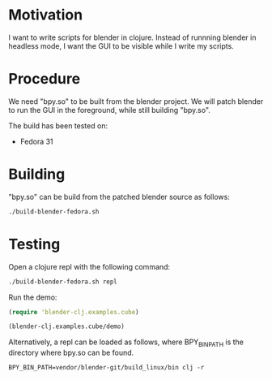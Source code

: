 * Motivation

I want to write scripts for blender in clojure. Instead of runnning blender
in headless mode, I want the GUI to be visible while I write my scripts.

* Procedure

We need "bpy.so" to be built from the blender project. We will patch blender to run the GUI in the foreground, while still building "bpy.so".

The build has been tested on:

- Fedora 31

* Building

"bpy.so" can be build from the patched blender source as follows:

#+BEGIN_SRC sh
./build-blender-fedora.sh
#+END_SRC

* Testing

Open a clojure repl with the following command:

#+BEGIN_SRC sh
./build-blender-fedora.sh repl
#+END_SRC

Run the demo:

#+BEGIN_SRC clojure
(require 'blender-clj.examples.cube)

(blender-clj.examples.cube/demo)
#+END_SRC

Alternatively, a repl can be loaded as follows, where BPY_BIN_PATH is the directory where bpy.so can be found.

#+BEGIN_SRC
BPY_BIN_PATH=vendor/blender-git/build_linux/bin clj -r
#+END_SRC
